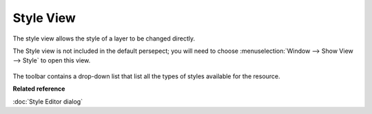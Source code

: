 Style View
##########

The style view allows the style of a layer to be changed directly.

The Style view is not included in the default persepect; you will need to choose :menuselection:`Window --> Show View --> Style` to open this view.

.. figure:: /images/style_view/StyleView.png
   :align: center
   :alt: 

The toolbar contains a drop-down list that list all the types of styles available for the resource.

**Related reference**

:doc:`Style Editor dialog`
